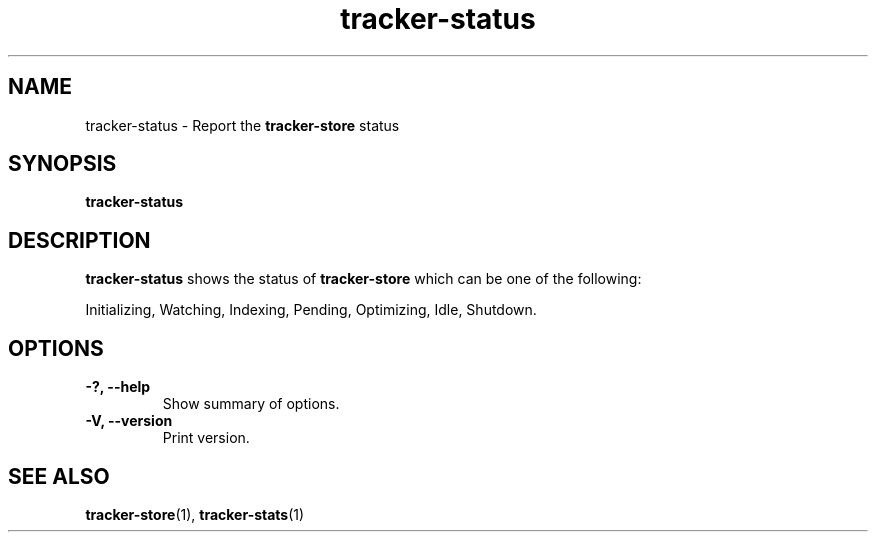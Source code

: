 .TH tracker-status 1 "July 2009" GNU "User Commands"

.SH NAME
tracker-status \- Report the 
.B tracker-store
status

.SH SYNOPSIS
.B tracker-status

.SH DESCRIPTION
.B tracker-status
shows the status of 
.B tracker-store
which can be one of the following:
.PP
Initializing, Watching, Indexing, Pending, Optimizing, Idle, Shutdown.

.SH OPTIONS
.TP
.B \-?, \-\-help
Show summary of options.
.TP
.B \-V, \-\-version
Print version.

.SH SEE ALSO
.BR tracker-store (1),
.BR tracker-stats (1)
